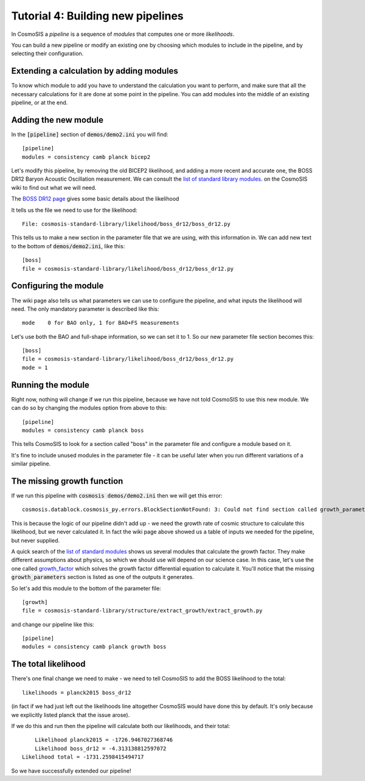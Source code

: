 Tutorial 4: Building new pipelines
----------------------------------

In CosmoSIS a *pipeline* is a sequence of *modules* that computes one or more *likelihoods*.

You can build a new pipeline or modify an existing one by choosing which modules to include in the pipeline, and by selecting their configuration.

Extending a calculation by adding modules
=========================================

To know which module to add you have to understand the calculation you want to perform, and make sure that all the necessary calculations for it are done at some point in the pipeline.
You can add modules into the middle of an existing pipeline, or at the end.

Adding the new module
=====================

In the :code:`[pipeline]` section of :code:`demos/demo2.ini` you will find::

    [pipeline]
    modules = consistency camb planck bicep2


Let's modify this pipeline, by removing the old BICEP2 likelihood, and adding a more recent and accurate one, the BOSS DR12 Baryon Acoustic Oscillation measurement.  We can consult the `list of standard library modules <https://bitbucket.org/joezuntz/cosmosis/wiki/default_modules/>`_. on the CosmoSIS wiki to find out what we will need.

The `BOSS DR12 page <https://bitbucket.org/joezuntz/cosmosis/wiki/default_modules/boss_dr12_1607.03155v1>`_ gives some basic details about the likelihood

It tells us the file we need to use for the likelihood::

    File: cosmosis-standard-library/likelihood/boss_dr12/boss_dr12.py

This tells us to make a new section in the parameter file that we are using, with this information in.  We can add new text to the bottom of :code:`demos/demo2.ini`, like this::

    [boss]
    file = cosmosis-standard-library/likelihood/boss_dr12/boss_dr12.py

Configuring the module
======================

The wiki page also tells us what parameters we can use to configure the pipeline, and what inputs the likelihood will need.  The only mandatory parameter is described like this::

    mode    0 for BAO only, 1 for BAO+FS measurements

Let's use both the BAO and full-shape information, so we can set it to 1.  So our new parameter file section becomes this::

    [boss]
    file = cosmosis-standard-library/likelihood/boss_dr12/boss_dr12.py
    mode = 1

Running the module
==================


Right now, nothing will change if we run this pipeline, because we have not told CosmoSIS to use this new module.  We can do so by changing the modules option from above to this::

    [pipeline]
    modules = consistency camb planck boss

This tells CosmoSIS to look for a section called "boss" in the parameter file and configure a module based on it.

It's fine to include unused modules in the parameter file - it can be useful later when you run different variations of a similar pipeline.

The missing growth function
===========================

If we run this pipeline with :code:`cosmosis demos/demo2.ini` then we will get this error::

    cosmosis.datablock.cosmosis_py.errors.BlockSectionNotFound: 3: Could not find section called growth_parameters (name was z)

This is because the logic of our pipeline didn't add up - we need the growth rate of cosmic structure to calculate this likelihood, but we never calculated it.  In fact the wiki page above showed us a table of inputs we needed for the pipeline, but never supplied.

A quick search of the `list of standard modules <https://bitbucket.org/joezuntz/cosmosis/wiki/default_modules>`_ shows us several modules that calculate the growth factor.  They make different assumptions about physics, so which we should use will depend on our science case.  In this case, let's use the one called `growth_factor <https://bitbucket.org/joezuntz/cosmosis/wiki/default_modules/extract_factor_1>`_ which solves the growth factor differential equation to calculate it.  You'll notice that the missing :code:`growth_parameters` section is listed as one of the outputs it generates.

So let's add this module to the bottom of the parameter file::

    [growth]
    file = cosmosis-standard-library/structure/extract_growth/extract_growth.py

and change our pipeline like this::

    [pipeline]
    modules = consistency camb planck growth boss

The total likelihood
========================


There's one final change we need to make - we need to tell CosmoSIS to add the BOSS likelihood to the total::

    likelihoods = planck2015 boss_dr12

(in fact if we had just left out the likelihoods line altogether CosmoSIS would have done this by default.  It's only because we explicitly listed planck that the issue arose).

If we do this and run then the pipeline will calculate both our likelihoods, and their total::

        Likelihood planck2015 = -1726.9467027368746
        Likelihood boss_dr12 = -4.313138812597072
    Likelihood total = -1731.2598415494717

So we have successfully extended our pipeline!
